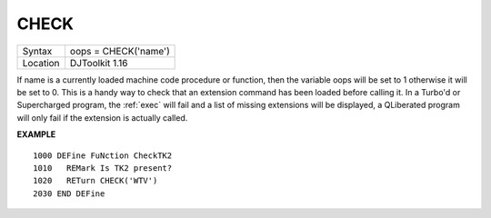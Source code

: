 ..  _check:

CHECK
=====

+----------+-------------------------------------------------------------------+
| Syntax   | oops = CHECK('name')                                              |
+----------+-------------------------------------------------------------------+
| Location | DJToolkit 1.16                                                    |
+----------+-------------------------------------------------------------------+

If name is a currently loaded  machine code procedure or function, then the variable oops will be set to 1 otherwise it will be set to 0.  This is a handy way to check that an extension command has been loaded before calling it.  In a Turbo'd or Supercharged program, the :ref:`exec` will fail and a list of  missing extensions will be displayed, a QLiberated program will only fail if the extension is actually called.

**EXAMPLE**

::

    1000 DEFine FuNction CheckTK2
    1010   REMark Is TK2 present?
    1020   RETurn CHECK('WTV')
    2030 END DEFine

